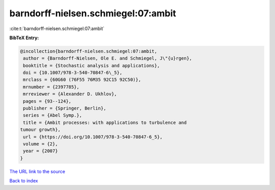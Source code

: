 barndorff-nielsen.schmiegel:07:ambit
====================================

:cite:t:`barndorff-nielsen.schmiegel:07:ambit`

**BibTeX Entry:**

.. code-block:: bibtex

   @incollection{barndorff-nielsen.schmiegel:07:ambit,
    author = {Barndorff-Nielsen, Ole E. and Schmiegel, J\"{u}rgen},
    booktitle = {Stochastic analysis and applications},
    doi = {10.1007/978-3-540-70847-6\_5},
    mrclass = {60G60 (76F55 76M35 92C15 92C50)},
    mrnumber = {2397785},
    mrreviewer = {Alexander D. Ukhlov},
    pages = {93--124},
    publisher = {Springer, Berlin},
    series = {Abel Symp.},
    title = {Ambit processes: with applications to turbulence and
   tumour growth},
    url = {https://doi.org/10.1007/978-3-540-70847-6_5},
    volume = {2},
    year = {2007}
   }

`The URL link to the source <ttps://doi.org/10.1007/978-3-540-70847-6_5}>`__


`Back to index <../By-Cite-Keys.html>`__
